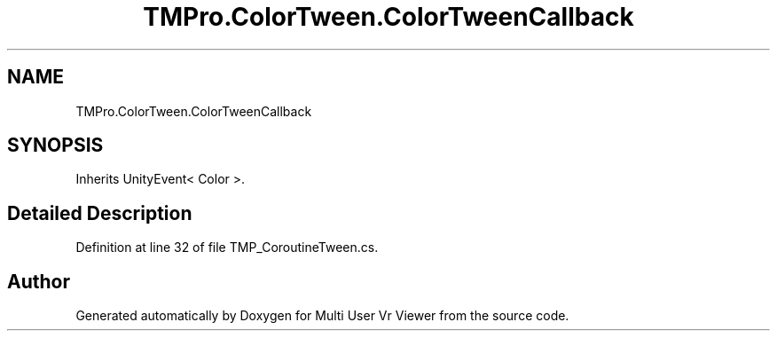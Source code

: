 .TH "TMPro.ColorTween.ColorTweenCallback" 3 "Sat Jul 20 2019" "Version https://github.com/Saurabhbagh/Multi-User-VR-Viewer--10th-July/" "Multi User Vr Viewer" \" -*- nroff -*-
.ad l
.nh
.SH NAME
TMPro.ColorTween.ColorTweenCallback
.SH SYNOPSIS
.br
.PP
.PP
Inherits UnityEvent< Color >\&.
.SH "Detailed Description"
.PP 
Definition at line 32 of file TMP_CoroutineTween\&.cs\&.

.SH "Author"
.PP 
Generated automatically by Doxygen for Multi User Vr Viewer from the source code\&.
